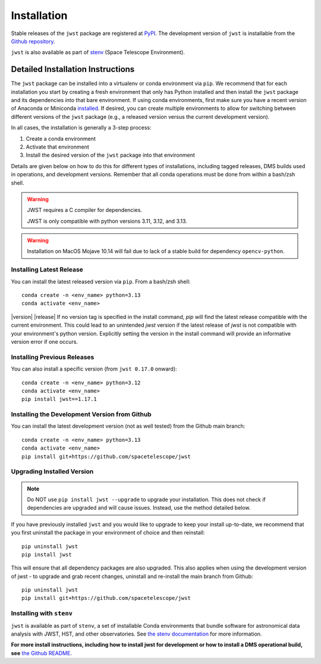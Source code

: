 .. _installation:

============
Installation
============

Stable releases of the ``jwst`` package are registered at
`PyPI <https://pypi.org/project/jwst/>`_. The development version of ``jwst`` is
installable from the
`Github repository <https://github.com/spacetelescope/jwst>`_.

``jwst`` is also available as part of
`stenv <https://stenv.readthedocs.io/en/latest/>`_ (Space Telescope Environment).

Detailed Installation Instructions
==================================

The ``jwst`` package can be installed into a virtualenv or conda environment via
``pip``. We recommend that for each installation you start by creating a fresh
environment that only has Python installed and then install the ``jwst`` package
and its dependencies into that bare environment. If using conda environments,
first make sure you have a recent version of Anaconda or Miniconda
`installed <https://docs.conda.io/en/latest/miniconda.html>`_. If desired, you
can create multiple environments to allow for switching between different
versions of the ``jwst`` package (e.g., a released version versus the current
development version).

In all cases, the installation is generally a 3-step process:

#. Create a conda environment
#. Activate that environment
#. Install the desired version of the ``jwst`` package into that environment

Details are given below on how to do this for different types of installations,
including tagged releases, DMS builds used in operations, and development
versions. Remember that all conda operations must be done from within a bash/zsh
shell.

.. warning::
    JWST requires a C compiler for dependencies.

    JWST is only compatible with python versions 3.11, 3.12, and 3.13.

.. warning::
    Installation on MacOS Mojave 10.14 will fail due to lack of a stable build for dependency ``opencv-python``.

Installing Latest Release
-------------------------

You can install the latest released version via ``pip``.  From a bash/zsh shell::

    conda create -n <env_name> python=3.13
    conda activate <env_name>

.. pip_install_literal::

|version| |release| If no version tag is specified in the install command, `pip` will find the latest release compatible
with the current environment. This could lead to an unintended `jwst` version if the latest release
of `jwst` is not compatible with your environment's python version. Explicitly setting the version
in the install command will provide an informative version error if one occurs.

.. _installing_previous_release:

Installing Previous Releases
----------------------------

You can also install a specific version (from ``jwst 0.17.0`` onward)::

    conda create -n <env_name> python=3.12
    conda activate <env_name>
    pip install jwst==1.17.1

.. _installing_dev:

Installing the Development Version from Github
----------------------------------------------

You can install the latest development version (not as well tested) from the
Github main branch::

    conda create -n <env_name> python=3.13
    conda activate <env_name>
    pip install git+https://github.com/spacetelescope/jwst

.. _upgrade_install:

Upgrading Installed Version
---------------------------

.. note::
    Do NOT use ``pip install jwst --upgrade`` to upgrade your
    installation. This does not check if dependencies are upgraded and will cause
    issues. Instead, use the method detailed below.

If you have previously installed ``jwst`` and you would like to upgrade to keep your
install up-to-date, we recommend that you first uninstall the package in your
environment of choice and then reinstall::

    pip uninstall jwst
    pip install jwst

This will ensure that all dependency packages are also upgraded. This also
applies when using the development version of jwst - to upgrade and grab recent
changes, uninstall and re-install the main branch from Github::

    pip uninstall jwst
    pip install git+https://github.com/spacetelescope/jwst

Installing with ``stenv``
-------------------------

``jwst`` is available as part of ``stenv``, a set of installable Conda
environments that bundle software for astronomical data analysis with JWST, HST,
and other observatories. See `the stenv documentation <https://stenv.readthedocs.io/en/latest/>`_
for more information.


**For more install instructions, including how to install jwst for development
or how to install a DMS operational build, see** `the Github README <https://github.com/spacetelescope/jwst>`_.
